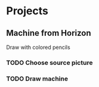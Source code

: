 
* Projects
** Machine from Horizon
   Draw with colored pencils
*** TODO Choose source picture
*** TODO Draw machine
